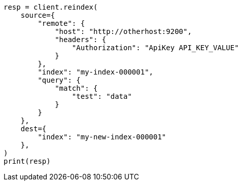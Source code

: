 // This file is autogenerated, DO NOT EDIT
// docs/reindex.asciidoc:1003

[source, python]
----
resp = client.reindex(
    source={
        "remote": {
            "host": "http://otherhost:9200",
            "headers": {
                "Authorization": "ApiKey API_KEY_VALUE"
            }
        },
        "index": "my-index-000001",
        "query": {
            "match": {
                "test": "data"
            }
        }
    },
    dest={
        "index": "my-new-index-000001"
    },
)
print(resp)
----
